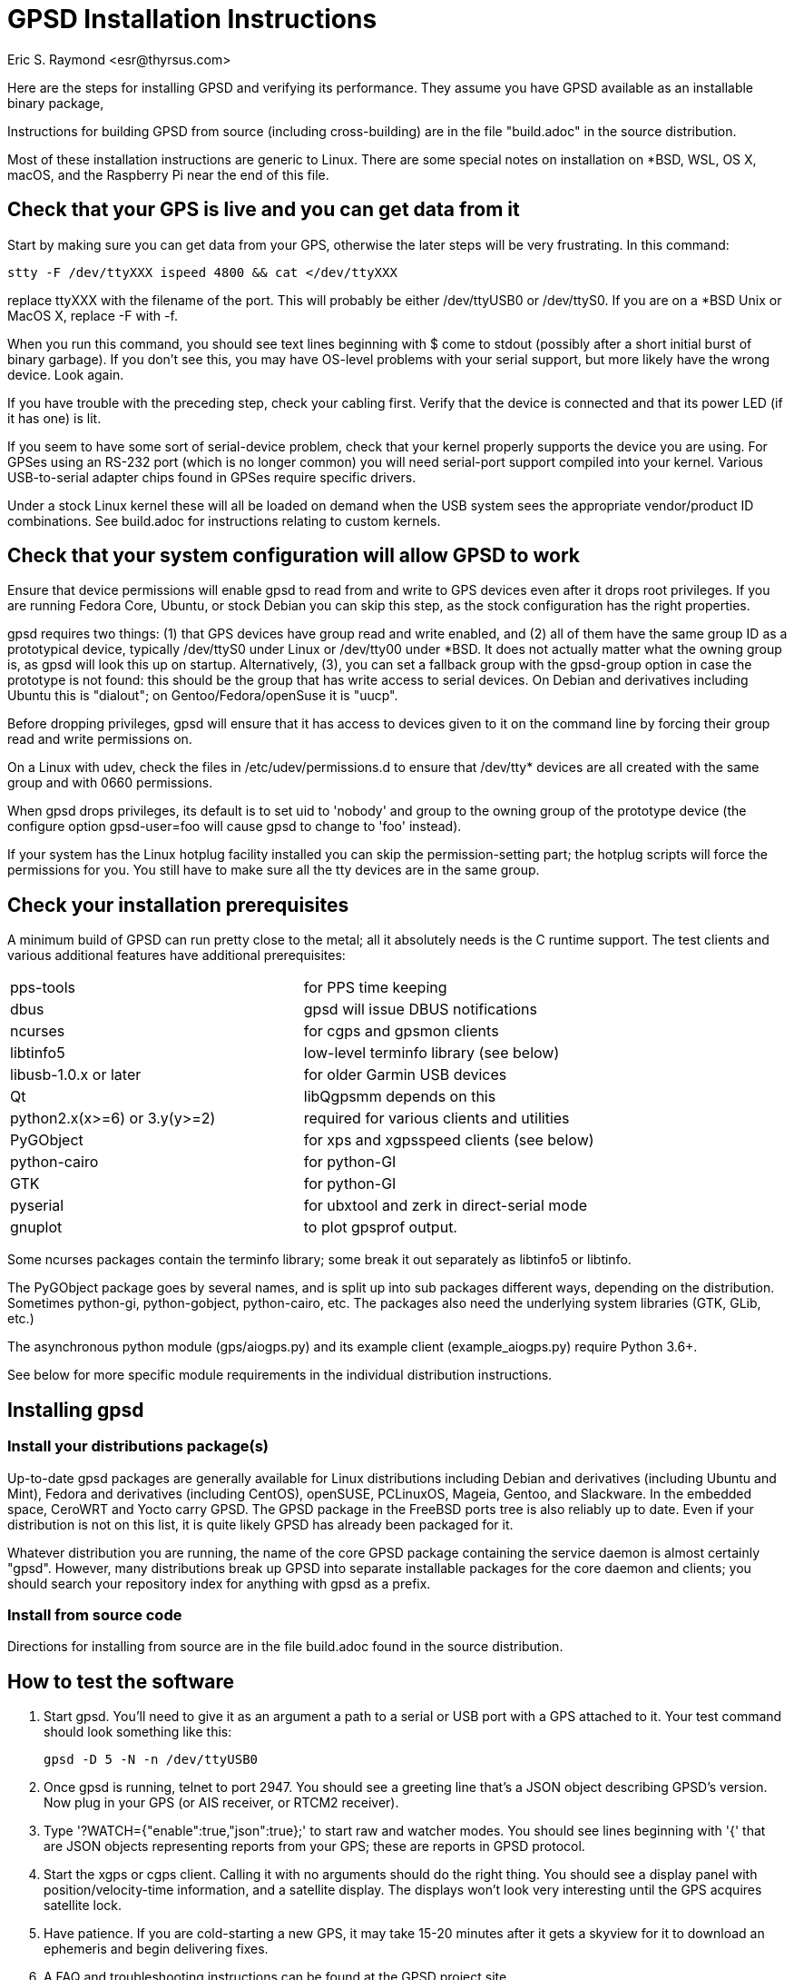 = GPSD Installation Instructions
:title: GPSD Installation Instructions
:description: Steps for installing GPSD and verifying its performance.
:keywords: GPSD, GPS, installation
:author: Eric S. Raymond <esr@thyrsus.com>
:robots:index,follow

Here are the steps for installing GPSD and verifying its performance.
They assume you have GPSD available as an installable binary package,

Instructions for building GPSD from source (including cross-building)
are in the file "build.adoc" in the source distribution.

Most of these installation instructions are generic to Linux.  There are
some special notes on installation on *BSD, WSL, OS X, macOS, and the
Raspberry Pi near the end of this file.

== Check that your GPS is live and you can get data from it

Start by making sure you can get data from your GPS, otherwise the later
steps will be very frustrating.  In this command:

      stty -F /dev/ttyXXX ispeed 4800 && cat </dev/ttyXXX

replace ttyXXX with the filename of the port.  This will probably be
either /dev/ttyUSB0 or /dev/ttyS0. If you are on a *BSD Unix or MacOS X,
replace -F with -f.

When you run this command, you should see text lines beginning with $
come to stdout (possibly after a short initial burst of binary
garbage).  If you don't see this, you may have OS-level problems with
your serial support, but more likely have the wrong device.  Look
again.

If you have trouble with the preceding step, check your cabling
first.  Verify that the device is connected and that its power LED
(if it has one) is lit.

If you seem to have some sort of serial-device problem, check that
your kernel properly supports the device you are using.  For GPSes
using an RS-232 port (which is no longer common) you will need
serial-port support compiled into your kernel.  Various USB-to-serial
adapter chips found in GPSes require specific drivers.

Under a stock Linux kernel these will all be loaded on demand when
the USB system sees the appropriate vendor/product ID combinations.
See build.adoc for instructions relating to custom kernels.

== Check that your system configuration will allow GPSD to work

Ensure that device permissions will enable gpsd to read from and write
to GPS devices even after it drops root privileges.  If you are
running Fedora Core, Ubuntu, or stock Debian you can skip this step,
as the stock configuration has the right properties.

gpsd requires two things: (1) that GPS devices have group read and
write enabled, and (2) all of them have the same group ID as a
prototypical device, typically /dev/ttyS0 under Linux or /dev/tty00
under *BSD. It does not actually matter what the owning group is, as
gpsd will look this up on startup.  Alternatively, (3), you can set a
fallback group with the gpsd-group option in case the prototype is not
found: this should be the group that has write access to serial
devices.  On Debian and derivatives including Ubuntu this is "dialout";
on Gentoo/Fedora/openSuse it is "uucp".

Before dropping privileges, gpsd will ensure that it has access to
devices given to it on the command line by forcing their group read
and write permissions on.

On a Linux with udev, check the files in /etc/udev/permissions.d to
ensure that /dev/tty* devices are all created with the same group
and with 0660 permissions.

When gpsd drops privileges, its default is to set uid to 'nobody' and
group to the owning group of the prototype device (the configure
option gpsd-user=foo will cause gpsd to change to 'foo'
instead).

If your system has the Linux hotplug facility installed you can skip
the permission-setting part; the hotplug scripts will force the
permissions for you.  You still have to make sure all the tty devices
are in the same group.

== Check your installation prerequisites

A minimum build of GPSD can run pretty close to the metal; all it
absolutely needs is the C runtime support. The test clients and
various additional features have additional prerequisites:

|===============================================================================
|pps-tools                    | for PPS time keeping
|dbus                         | gpsd will issue DBUS notifications
|ncurses                      | for cgps and gpsmon clients
|libtinfo5                    | low-level terminfo library (see below)
|libusb-1.0.x or later        | for older Garmin USB devices
|Qt                           | libQgpsmm depends on this
|python2.x(x>=6) or 3.y(y>=2) | required for various clients and utilities
|PyGObject                    | for xps and xgpsspeed clients (see below)
|python-cairo                 | for python-GI
|GTK                          | for python-GI
|pyserial                     | for ubxtool and zerk in direct-serial mode
|gnuplot                      | to plot gpsprof output.
|===============================================================================

Some ncurses packages contain the terminfo library; some break it out
separately as libtinfo5 or libtinfo.

The PyGObject package goes by several names, and is split up into sub
packages different ways, depending on the distribution.  Sometimes
python-gi, python-gobject, python-cairo, etc.  The packages also need
the underlying system libraries (GTK, GLib, etc.)

The asynchronous python module (gps/aiogps.py) and its example client
(example_aiogps.py) require Python 3.6+.

See below for more specific module requirements in the individual
distribution instructions.

== Installing gpsd

=== Install your distributions package(s)

Up-to-date gpsd packages are generally available for Linux distributions
including Debian and derivatives (including Ubuntu and Mint), Fedora and
derivatives (including CentOS), openSUSE, PCLinuxOS, Mageia, Gentoo, and
Slackware.  In the embedded space, CeroWRT and Yocto carry GPSD. The
GPSD package in the FreeBSD ports tree is also reliably up to date.
Even if your distribution is not on this list, it is quite likely GPSD
has already been packaged for it.

Whatever distribution you are running, the name of the core GPSD
package containing the service daemon is almost certainly "gpsd".
However, many distributions break up GPSD into separate installable
packages for the core daemon and clients; you should search your
repository index for anything with gpsd as a prefix.

=== Install from source code

Directions for installing from source are in the file build.adoc found
in the source distribution.

== How to test the software

1. Start gpsd.  You'll need to give it as an argument a path to
a serial or USB port with a GPS attached to it.  Your test command
should look something like this:

       gpsd -D 5 -N -n /dev/ttyUSB0

2. Once gpsd is running, telnet to port 2947. You should see a
greeting line that's a JSON object describing GPSD's version.
Now plug in your GPS (or AIS receiver, or RTCM2 receiver).

3. Type '?WATCH={"enable":true,"json":true};' to start raw and
watcher modes.  You should see lines beginning with '{' that are
JSON objects representing reports from your GPS; these are reports
in GPSD protocol.

4. Start the xgps or cgps client.  Calling it with no arguments
should do the right thing.  You should see a display panel with
position/velocity-time information, and a satellite display.  The
displays won't look very interesting until the GPS acquires satellite
lock.

5. Have patience.  If you are cold-starting a new GPS, it may take
15-20 minutes after it gets a skyview for it to download an ephemeris
and begin delivering fixes.

6. A FAQ and troubleshooting instructions can be found at the GPSD
project site.

== Once you have verified correct operation

1. If you installed from a '.deb' package under Debian or a
Debian-derived system, you may need to `dpkg-reconfigure -plow gpsd' to
enable the hotplug magic ("Start gpsd automatically").

2. Check out the list of supported hardware at the Hardware page on
the GPSD project's website. If your GPS isn't on the list, please send
us information to add a new line to the table.  Directions are
included on that page. We can also use updates of the latest version
number known to work with hardware already supported.

3. GPSD includes gpsd.php, a PHP script, that you can use to generate
a PHP status page for your GPS if you wish. (It may not be in the
core package.)  It should be manually copied to your HTTP document
directory.  The first time it's invoked, it will generate a file
called 'gpsd_config.inc' in that directory containing configuration
information; edit to taste.

4. There are other non-essential scripts that may be useful; these
are in the contrib/ directory of the source.  They may not be available
in the packages available from distributions.

For special instructions related to using GPSD for time service, see the
GPSD Time Service HOWTO in the distribution or on the web.

== Special Notes for OS X Installation

gpsd will build, install and run on OS X (osX).  The easiest way to
do so is to first install the MacPorts package.  Follow their install
procedure at: http://www.macports.org/install.php

Then use their port command to install scons.  Optionally git if you
want to access the development source.  Optionally install libxslt and
xmlto to build the documentation.

--------------------------------------------------------------
# port install scons
# port install git
# port install libxslt
# port install xmlto
--------------------------------------------------------------

Currently the osX port does not work with Qt5.  To see the build
failure:

--------------------------------------------------------------
# port install qt5
# scons --config=force qt_versioned=5
--------------------------------------------------------------

If you have Qt5 installed, and want to avoid the build failure, bui.d
this way:

--------------------------------------------------------------
# scons --config=force qt=no
--------------------------------------------------------------

While running gpsd, or scons check, you may run out of shared memory
segments.  If so, you will see this error message:

--------------------------------------------------------------
gpsd:ERROR: shmat failed: Too many open files
--------------------------------------------------------------

By default OS X allows a very small number of shared segments.  You
can check your allowed maximum number of shared segments, then increase
the maximum number, with these commands:

--------------------------------------------------------------
# sysctl kern.sysv.shmseg=8
kern.sysv.shmseg: 32 -> 8
#   sysctl -a  | fgrep shmseg
kern.sysv.shmseg: 8
# sysctl kern.sysv.shmseg=16
kern.sysv.shmseg: 8 -> 16
#   sysctl -a  | fgrep shmseg
kern.sysv.shmseg: 16
--------------------------------------------------------------

If you are using a USB based GPS you will likely need the Prolific
PL2303 driver.  You can find it here:
http://www.prolific.com.tw/US/ShowProduct.aspx?p_id=229&pcid=41

== Special Notes for Raspberry Pi Installation

gpsd will build, install and run on the Raspberry Pi (RasPi) and Pi 2
using Debian jessie.  Other distributions based on
Debian (raspbian, etc) will work fine as well.  The gpsd
package in Debian Wheezy is known to be flaky, be sure to update to a
new version of gpsd from source.

=== Raspbian

Before compiling gpsd from source, you will need to update your system
as root.  Switching to the latest Raspbian distribution (Buster) is
strongly recommended.

--------------------------------------------------------------
# apt-get update
# apt-get dist-upgrade
# rpi-update
# reboot
--------------------------------------------------------------

Multiple versions of gpsd can not co-exist on the same system.  You need
to ensure gpsd from a package is not on the system:

--------------------------------------------------------------
# apt purge gpsd
--------------------------------------------------------------

Then install the required packages:

--------------------------------------------------------------
# apt-get install scons libncurses5-dev python-dev pps-tools
# apt-get install git-core
--------------------------------------------------------------

Git-core is required to build from a git repository.  pps-tools is for
PPS timing.

The rest of the installation is just as for any other source based
install, as noted in the file *build.adoc*.

=== Other Debian derivatives (including stock)

==== Buster (10) with python2

These Buster instructions seem to also work for Devuan and Maemo Leste.

Multiple versions of gpsd can not co-exist on the same system.  You need
to ensure gpsd from a package is not on the system:

--------------------------------------------------------------
# apt purge gpsd
--------------------------------------------------------------

Then update your system, and install the packages required by gpsd:

--------------------------------------------------------------
# apt-get update
# apt-get dist-upgrade
# reboot
# apt-get install scons libncurses-dev python-dev pps-tools
# apt-get install git-core
# apt-get install build-essential manpages-dev pkg-config
--------------------------------------------------------------

If "apt-get install scons" fails, check the file "/etc/apt/sources.list".

Git-core is required to build from a git repository.
pps-tools is for PPS timing.
Build-essential installs the compiler and associated tools.
Manpages-dev is the associated man pages.
Pkg-config is a helper for scons.

Gtk3 is only required to run xgps and xgpsspeed.  You do not need a local
X11 server installed, but it still pulls in a lot of packages.

--------------------------------------------------------------
# apt-get install python-gi-dev python-cairo-dev
# apt-get install python-gobject-dev libgtk-3-dev
--------------------------------------------------------------

Ubxtool and zerk may optionally use the pyserial module for
direct connection to the GNSS receiver:

--------------------------------------------------------------
# apt-get install python-serial
--------------------------------------------------------------

gpsd may optional connect to dbus with the libdbus package:

--------------------------------------------------------------
# apt-get install libdbus-1-dev
--------------------------------------------------------------

Some very old Garmin USB devices need libusb:

--------------------------------------------------------------
# apt-get install libusb-1.0-0-dev
--------------------------------------------------------------

If you wish to build the documentation, be warned it pulls in a
lot of packages.  Build the documentation is a prerequisite to
building the HTML files for the website (www/), and also to make
a source tarball (scons dist).  To install the tools to build the
documentation:

--------------------------------------------------------------
apt-get install xsltproc docbook-xsl xmlto asciidoctor
--------------------------------------------------------------

The rest of the installation is just as for any other source based
install, as noted in the file *build.adoc*.

--------------------------------------------------------------
# git clone https://gitlab.com/gpsd/gpsd.git
# cd gpsd
# scons --config=force && scons install
--------------------------------------------------------------

==== Jessie (8)

Multiple versions of gpsd can not co-exist on the same system.  You need
to ensure gpsd from a package is not on the system:

--------------------------------------------------------------
# apt purge gpsd
--------------------------------------------------------------

Then install the required packages:

--------------------------------------------------------------
# apt-get install scons libncurses5-dev python-dev pps-tools
# apt-get install git-core
--------------------------------------------------------------

Git-core is required to build from a git repository.  pps-tools is for
PPS timing.

The rest of the installation is just as for any other source based
install, as noted in the file *build.adoc*.


==== Wheezy

Multiple versions of gpsd can not co-exist on the same system.  You need
to ensure gpsd from a package is not on the system:

--------------------------------------------------------------
# apt purge gpsd
--------------------------------------------------------------

Wheezy, being older, requires updating the tools for compiling
and testing gpsd:

You need scons at 2.3.0 or higher to build.
If your scons is less than 2.3.0 you will need to get a newer scons
from wheezy-backport.  Partial instructions are detailed here:
https://backports.debian.org/Instructions/

Basically you need to add this line to /etc/apt/sources.list:

--------------------------------------------------------------
deb http://http.debian.net/debian wheezy-backports main
--------------------------------------------------------------

Then do another update:

--------------------------------------------------------------
apt-get update
--------------------------------------------------------------

Which may lead you to this error if you lack a full set of debian keys:

--------------------------------------------------------------
W: GPG error: http://http.debian.net wheezy-backports Release: The following signatures couldn't be verified because the public key is not available: NO_PUBKEY 8B48AD6246925553
--------------------------------------------------------------

Partial but detailed instructions to fix that are here:

--------------------------------------------------------------
https://wiki.debian.org/SecureApt
--------------------------------------------------------------

Use either of the following code blocks.  The first is more robust:

--------------------------------------------------------------
apt-get install debian-archive-keyring
--------------------------------------------------------------

--------------------------------------------------------------
gpg --keyserver pgpkeys.mit.edu --recv 8B48AD6246925553
gpg -a --export 46925553 |  apt-key add -
apt-get update
--------------------------------------------------------------

You can now install scons from the wheezy-backports repository:

--------------------------------------------------------------
apt-get -t wheezy-backports install scons
--------------------------------------------------------------

and other tools:

--------------------------------------------------------------
# apt-get install scons libncurses5-dev python-dev pps-tools
# apt-get install git-core
--------------------------------------------------------------

Git-core is required to build from a git repository.  pps-tools is for
PPS timing.

The rest of the installation is just as for any other source based
install, as noted in the file *build.adoc*.

==== Ubuntu Buster 20

If you have Raspbian Buster, that is not this.

Preliminary install notes.

Multiple versions of gpsd can not co-exist on the same system.  You need
to ensure gpsd from a package is not on the system:

--------------------------------------------------------------
# apt purge gpsd
--------------------------------------------------------------

Then install the required packages:

--------------------------------------------------------------
apt install gcc scons python-gi python-gi-cairo g++
apt install python-gobject libgtk-3-dev
apt install libncurses5-dev libtinfo-dev  pps-tools
apt install gir1.2-gtk-3.0
--------------------------------------------------------------

If you wish to build the documentation, be warned it pulls in a
lot of packages.  Build the documentation is a prerequisite to
building the HTML files for the website (www/), and also to make
a source tarball (scons dist).  To install the tools to build the
documentation:

--------------------------------------------------------------
apt install xsltproc docbook-xsl xmlto asciidoctor
--------------------------------------------------------------

The rest of the installation is just as for any other source based
install, as noted in the file *build.adoc* .

==== Ubuntu 18.04 LTS

Preliminary install notes.

If you have Raspbian Buster, that is not this.

Multiple versions of gpsd can not co-exist on the same system.  You need
to ensure gpsd from a package is not on the system:

--------------------------------------------------------------
# apt purge gpsd
--------------------------------------------------------------

Then install the required packages:

--------------------------------------------------------------
apt install gcc scons python-gi python-gi-cairo g++
apt install libncurses5-dev libtinfo-dev  pps-tools
apt install gir1.2-gtk-3.0
--------------------------------------------------------------

If you wish to build the documentation, be warned it pulls in a
lot of packages.  Build the documentation is a prerequisite to
building the HTML files for the website (www/), and also to make
a source tarball (scons dist).  To install the tools to build the
documentation:

--------------------------------------------------------------
apt install xsltproc docbook-xsl xmlto asciidoctor
--------------------------------------------------------------

The rest of the installation is just as for any other source based
install, as noted in the file *build.adoc*.

=== Other Raspberry Pi tips

Any USB connected GPS that is known to work with gpsd will work fine on
the RasPi.  No special instructions apply.

A very popular option is to install the AdaFruit Ultimate GPS HAT.  With
this GPS you also get a good 1PPS signal.  This works as any other GPS
with gpsd, but there are two things to note.  The GPS takes over the
serial console: /dev/ttyAMA0.  The PPS signal will be on GPIO Pin #4.

Only three specific changes need to be made to make the HAT work.  First
in the file /boot/cmdline.txt, remove this part "console=ttyAMA0,115200
kgdboc=ttyAMA0,115200".  That frees the serial port from console use so
the GPS can use it.

Second you need to tell the boot process to load the pps_gpio module
and attach /dev/pps0 to GPIO pin 4.  Do that by adding this line
to the bottom of /boot/config.txt: dtoverlay=pps-gpio,gpiopin=4

Reboot so those changes take effect.

Run gpsd like this:

--------------------------------------------------------------
~ # gpsd -D 5 -N -n /dev/ttyAMA0 /dev/pps0
--------------------------------------------------------------

If you are on the RasPi with gpsd version 3.17, or above, /dev/pps0 can
be autodetected, and used for PPS if available.

gpsd 3.17 and up only:

--------------------------------------------------------------
~ # gpsd -D 5 -N -n /dev/ttyAMA0
--------------------------------------------------------------

You can verify gpsd is using the PPS by running ntpshmmon:

--------------------------------------------------------------
~ # ntpshmmon
#      Name   Seen@                Clock                Real               L Prec
sample NTP0 1461619703.641899335 1461619703.445224418 1461619703.000000000 0  -1
sample NTP2 1461619703.642203397 1461619702.999262204 1461619703.000000000 0 -20
sample NTP0 1461619704.142097363 1461619703.445224418 1461619703.000000000 0  -1
sample NTP2 1461619704.142204134 1461619703.999258157 1461619704.000000000 0 -20
--------------------------------------------------------------

If you do not see NTP2 then you misconfigured the pps_gpio driver.

The serial time is provided to ntpd on NTP0, the PPS time is on NTP2, not
on NTP1 like described earlier.  So your ntp.conf will need to be adjusted
from:

--------------------------------------------------------------
# GPS PPS reference (NTP1)
server 127.127.28.1 prefer
fudge 127.127.28.1 refid PPS
--------------------------------------------------------------

To:

--------------------------------------------------------------
# GPS PPS reference (NTP2)
server 127.127.28.2 prefer
fudge 127.127.28.2 refid PPS
--------------------------------------------------------------

Now proceed as for any other operating system to use gpsd.

Be sure to validate that your PPS signal is not offset by the pulse
width.  That would mean gpsd is using the wrong edge.

Detailed instructions are available from their website:
https://learn.adafruit.com/adafruit-ultimate-gps-hat-for-raspberry-pi/

You will need to dig deeper to make the PPS work, here is a good reference:
http://www.satsignal.eu/ntp/Raspberry-Pi-NTP.html

== BSD derivatives ==
=== Special Notes for FreeBSD Installation ===

gpsd will build, install and run on FreeBSD.
Due to the missing CAN bus support (linux/can.h), NMEA2000/CAN
is not supporten on FreeBSD.

Use their pkg command to install scons, and optionally git if you
want to access the development source.

If you want to build the QT bindings, you'll also need the
qt5-network and pkgconf packages.

--------------------------------------------------------------
# pkg install scons
# pkg install git
# ln -s /usr/local/bin/python2.7 /usr/local/bin/python
# ln -s /usr/local/bin/python2.7 /usr/local/bin/python2
# ln -s /usr/local/bin/python3.6 /usr/local/bin/python3
# git clone https://gitlab.com/gpsd/gpsd.git
# cd gpsd
# scons --config=force && scons install
--------------------------------------------------------------

FreeBSD fails to create the python links as required by PEP394.
So you need to add them yourself, as above.

=== Special Notes for NetBSD 8.1 Installation

gpsd will build, install and run on NetBSD.

Use their 'pkg_add' command to install pkgin.  Then use pkgin to
install the required tools.

--------------------------------------------------------------
# export PKG_PATH=\
"http://ftp.netbsd.org/pub/pkgsrc/packages/NetBSD/amd64/8.1/All"
# pkg_add -v pkgin
# echo http://ftp.netbsd.org/pub/pkgsrc/packages/NetBSD/amd64/8.1/All > \
   /usr/pkg/etc/pkgin/repositories.conf
# pkgin update
# pkgin install python37 py37-curses
# ln -s /usr/pkg/bin/python3.7 /usr/pkg/bin/python
# ln -s /usr/pkg/bin/python3.7 /usr/pkg/bin/python3
# pkgin install py37-scons
# pkgin install ncurses
# pkgin install openssl mozilla-rootcerts
# mozilla-rootcerts install
# pkgin install git
# git clone https://gitlab.com/gpsd/gpsd.git
# cd gpsd
# scons --config=force && scons install
--------------------------------------------------------------

=== Special Notes for OpenBSD 6.6 Installation

gpsd will build, install and run on NetBSD.

All you need for a basic gpsd install is scons and git.  Then
create the missing python link.

--------------------------------------------------------------
# pkg_add scons
# pkg_add git
# ln -s /usr/local/bin/python2 /usr/local/bin/python
--------------------------------------------------------------

Then install the normal way.

--------------------------------------------------------------
# git clone https://gitlab.com/gpsd/gpsd.git
# cd gpsd
# scons --config=force && scons install
--------------------------------------------------------------

== Special Notes for Fedora derivatives
=== Special Notes for CentOS 7 Installation

gpsd currently will build, install and run on CentOS 7.

Install the gcc compiler and tools.  Install EPEL.

Note: there is no EPEL for i386.

Use the yum command to install git if you
want to access the development source.

--------------------------------------------------------------
# yum group install "Development Tools" 
# yum install git
# yum install \
   https://dl.fedoraproject.org/pub/epel/epel-release-latest-7.noarch.rpm
# yum install scons
# yum install python-devel
# yum install ncurses-devel
# yum install pps-tools-devel
# git clone https://gitlab.com/gpsd/gpsd.git
# cd gpsd
# scons
--------------------------------------------------------------

== Special Notes for Windows

Only Windows Subsystem for Linux 1 provides a reasonable means
of running gpsd at this time. WSL2 lacks a GUI, USB and serial
support making it unsuitable at this time.

=== About WSL 1

WSL 1 is  a component of Microsoft
Windows that implements an alternate kernel. Linux
distributions, notably Alpine, Debian, Kali, OpenSUSE, and
Ubuntu may run on top of it.

There are some issues known which affect gpsd.

* /dev/ttyS* nodes have a 1 indexed number, like in MS Windows.
* Windows 10 may attempt to use your GPS itself.
* Older pl2303 (knockoff) serial chipsets are no longer supported \
  in Windows 10

=== Installing a Linux distribution on WSL 1 or WSL 2

1. Install a Linux distribution by clicking on the `Microsoft Store` \
Icon in the taskbar.
2. Click on the search icon (it is a magnifying glass).
3. Type in 'Linux' or the name of a supported distribution. (see list)
4. Click on the icon of your chosen Linux Distribution
5. Click 'Get' then click 'Install' and busy-wait.
6. Click on the start menu and scroll to your Linux distribution and \
click it.
7. Follow the distribution-specific on-screen instructions to finish \
installing your Linux distribution.

=== Recommended packages

Due to current WSL limitations, it is recommended at this time that you
only install the equivalent of the following packages on your distribution.

----
Python
SCons (preferably 3.0+)
ncurses-dev (to build/run cgps and gpsmon)
asciidoctor (to build the documentation)
xmlto (to build the man pages)
----

Optionally, the following packages might also be installed
----
pyserial (for direct control of UBlox GPS and GREIS devices)
gnuplot (to generate graphs of gpsprof data)
libusb-dev (to possibly use crusty old Garmin GPS receivers)
git (if building from the development sources)
----

=== Building on WSL 1 or WSL 2

1. Get the list of packages from the appropriate section above.
2. Follow instructions in the distro-specific section above.
